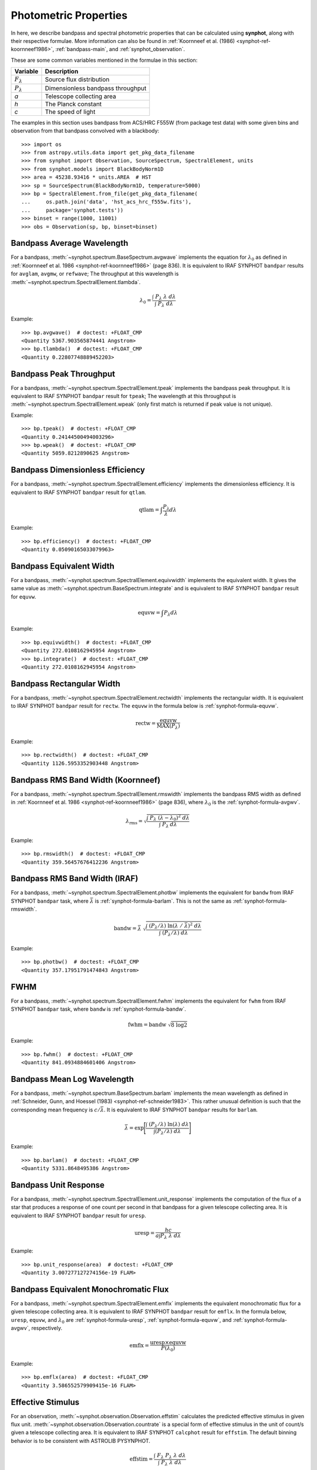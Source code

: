 .. _synphot_formulae:

Photometric Properties
======================

In here, we describe bandpass and spectral photometric properties that can be
calculated using **synphot**, along with their respective formulae.
More information can also be found in
:ref:`Koornneef et al. (1986) <synphot-ref-koornneef1986>`,
:ref:`bandpass-main`, and :ref:`synphot_observation`.

These are some common variables mentioned in the formulae in this section:

=================== =================================
Variable            Description
=================== =================================
:math:`F_{\lambda}` Source flux distribution
:math:`P_{\lambda}` Dimensionless bandpass throughput
*a*                 Telescope collecting area
*h*                 The Planck constant
*c*                 The speed of light
=================== =================================

The examples in this section uses bandpass from ACS/HRC F555W (from package
test data) with some given bins and observation from that bandpass convolved
with a blackbody::

    >>> import os
    >>> from astropy.utils.data import get_pkg_data_filename
    >>> from synphot import Observation, SourceSpectrum, SpectralElement, units
    >>> from synphot.models import BlackBodyNorm1D
    >>> area = 45238.93416 * units.AREA  # HST
    >>> sp = SourceSpectrum(BlackBodyNorm1D, temperature=5000)
    >>> bp = SpectralElement.from_file(get_pkg_data_filename(
    ...     os.path.join('data', 'hst_acs_hrc_f555w.fits'),
    ...     package='synphot.tests'))
    >>> binset = range(1000, 11001)
    >>> obs = Observation(sp, bp, binset=binset)


.. _synphot-formula-avgwv:

Bandpass Average Wavelength
---------------------------

For a bandpass, :meth:`~synphot.spectrum.BaseSpectrum.avgwave` implements
the equation for :math:`\lambda_{0}` as defined in
:ref:`Koornneef et al. 1986 <synphot-ref-koornneef1986>` (page 836). It is
equivalent to IRAF SYNPHOT ``bandpar`` results for ``avglam``,
``avgmw``, or ``refwave``; The throughput at this wavelength is
:meth:`~synphot.spectrum.SpectralElement.tlambda`.

.. math::

    \lambda_{0} = \frac{\int \; P_{\lambda} \; \lambda \; d\lambda }{\int \; P_{\lambda} \; d\lambda}

Example::

    >>> bp.avgwave()  # doctest: +FLOAT_CMP
    <Quantity 5367.903565874441 Angstrom>
    >>> bp.tlambda()  # doctest: +FLOAT_CMP
    <Quantity 0.22807748889452203>


.. _synphot-formula-tpeak:

Bandpass Peak Throughput
------------------------

For a bandpass, :meth:`~synphot.spectrum.SpectralElement.tpeak` implements the
bandpass peak throughput. It is equivalent to IRAF SYNPHOT ``bandpar`` result
for ``tpeak``; The wavelength at this throughput is
:meth:`~synphot.spectrum.SpectralElement.wpeak` (only first match is returned
if peak value is not unique).

Example::

    >>> bp.tpeak()  # doctest: +FLOAT_CMP
    <Quantity 0.24144500494003296>
    >>> bp.wpeak()  # doctest: +FLOAT_CMP
    <Quantity 5059.8212890625 Angstrom>


.. _synphot-formula-qtlam:

Bandpass Dimensionless Efficiency
---------------------------------

For a bandpass, :meth:`~synphot.spectrum.SpectralElement.efficiency` implements
the dimensionless efficiency. It is equivalent to IRAF SYNPHOT ``bandpar``
result for ``qtlam``.

.. math::

    \text{qtlam} = \int \frac{P_{\lambda}}{\lambda} d\lambda

Example::

    >>> bp.efficiency()  # doctest: +FLOAT_CMP
    <Quantity 0.05090165033079963>


.. _synphot-formula-equvw:

Bandpass Equivalent Width
-------------------------

For a bandpass, :meth:`~synphot.spectrum.SpectralElement.equivwidth` implements
the equivalent width. It gives the same value as
:meth:`~synphot.spectrum.BaseSpectrum.integrate` and is equivalent to
IRAF SYNPHOT ``bandpar`` result for ``equvw``.

.. math::

    \text{equvw} = \int P_{\lambda} d\lambda

Example::

    >>> bp.equivwidth()  # doctest: +FLOAT_CMP
    <Quantity 272.0108162945954 Angstrom>
    >>> bp.integrate()  # doctest: +FLOAT_CMP
    <Quantity 272.0108162945954 Angstrom>


.. _synphot-formula-rectw:

Bandpass Rectangular Width
--------------------------

For a bandpass, :meth:`~synphot.spectrum.SpectralElement.rectwidth` implements
the rectangular width. It is equivalent to IRAF SYNPHOT ``bandpar`` result for
``rectw``. The ``equvw`` in the formula below is :ref:`synphot-formula-equvw`.

.. math::

    \text{rectw} = \frac{\text{equvw}}{\text{MAX}(P_{\lambda})}

Example::

    >>> bp.rectwidth()  # doctest: +FLOAT_CMP
    <Quantity 1126.5953352903448 Angstrom>


.. _synphot-formula-rmswidth:

Bandpass RMS Band Width (Koornneef)
-----------------------------------

For a bandpass, :meth:`~synphot.spectrum.SpectralElement.rmswidth` implements
the bandpass RMS width as defined in
:ref:`Koornneef et al. 1986 <synphot-ref-koornneef1986>` (page 836), where
:math:`\lambda_{0}` is the :ref:`synphot-formula-avgwv`.

.. math::

    \lambda_{\text{rms}} = \sqrt{\frac{\int \; P_{\lambda} \; (\lambda - \lambda_{0})^{2} \; d\lambda}{\int \; P_{\lambda} \: d\lambda}}

Example::

    >>> bp.rmswidth()  # doctest: +FLOAT_CMP
    <Quantity 359.56457676412236 Angstrom>


.. _synphot-formula-bandw:

Bandpass RMS Band Width (IRAF)
------------------------------

For a bandpass, :meth:`~synphot.spectrum.SpectralElement.photbw` implements the
equivalent for ``bandw`` from IRAF SYNPHOT ``bandpar`` task, where
:math:`\bar{\lambda}` is :ref:`synphot-formula-barlam`. This is not the same
as :ref:`synphot-formula-rmswidth`.

.. math::

    \text{bandw} = \bar{\lambda} \; \sqrt{\frac{\int \; (P_{\lambda} / \lambda) \; \ln(\lambda \; / \; \bar{\lambda})^{2} \; d\lambda}{\int \; (P_{\lambda} / \lambda) \; d\lambda}}

Example::

    >>> bp.photbw()  # doctest: +FLOAT_CMP
    <Quantity 357.17951791474843 Angstrom>


.. _synphot-formula-fwhm:

FWHM
----

For a bandpass, :meth:`~synphot.spectrum.SpectralElement.fwhm` implements the
equivalent for ``fwhm`` from IRAF SYNPHOT ``bandpar`` task, where ``bandw``
is :ref:`synphot-formula-bandw`.

.. math::

    \text{fwhm} = \text{bandw} \; \sqrt{8 \; \log 2}

Example::

    >>> bp.fwhm()  # doctest: +FLOAT_CMP
    <Quantity 841.0934884601406 Angstrom>


.. _synphot-formula-barlam:

Bandpass Mean Log Wavelength
----------------------------

For a bandpass, :meth:`~synphot.spectrum.BaseSpectrum.barlam` implements the
mean wavelength as defined in
:ref:`Schneider, Gunn, and Hoessel (1983) <synphot-ref-schneider1983>`.
This rather unusual definition is such that the corresponding mean frequency is
:math:`c / \bar{\lambda}`.
It is equivalent to IRAF SYNPHOT ``bandpar`` results for ``barlam``.

.. math::

    \bar{\lambda} = \exp\Bigg[\frac{\int \; (P_{\lambda} / \lambda) \; \ln(\lambda) \; d\lambda}{\int (P_{\lambda} / \lambda) \; d\lambda}\Bigg]

Example::

    >>> bp.barlam()  # doctest: +FLOAT_CMP
    <Quantity 5331.8648495386 Angstrom>


.. _synphot-formula-uresp:

Bandpass Unit Response
----------------------

For a bandpass, :meth:`~synphot.spectrum.SpectralElement.unit_response`
implements the computation of the flux of a star that produces a response of
one count per second in that bandpass for a given telescope collecting area.
It is equivalent to IRAF SYNPHOT ``bandpar`` result for ``uresp``.

.. math::

    \text{uresp} = \frac{hc}{a \int P_{\lambda}\; \lambda\; d\lambda}

Example::

    >>> bp.unit_response(area)  # doctest: +FLOAT_CMP
    <Quantity 3.007277127274156e-19 FLAM>


.. _synphot-formula-emflx:

Bandpass Equivalent Monochromatic Flux
--------------------------------------

For a bandpass, :meth:`~synphot.spectrum.SpectralElement.emflx` implements the
equivalent monochromatic flux for a given telescope collecting area.
It is equivalent to IRAF SYNPHOT ``bandpar`` result for ``emflx``.
In the formula below, ``uresp``, ``equvw``, and :math:`\lambda_{0}` are
:ref:`synphot-formula-uresp`, :ref:`synphot-formula-equvw`, and
:ref:`synphot-formula-avgwv`, respectively.

.. math::

    \text{emflx} = \frac{\text{uresp} \times \text{equvw}}{P(\lambda_{0})}

Example::

    >>> bp.emflx(area)  # doctest: +FLOAT_CMP
    <Quantity 3.586552579909415e-16 FLAM>

.. _synphot-formula-effstim:

Effective Stimulus
------------------

For an observation, :meth:`~synphot.observation.Observation.effstim` calculates
the predicted effective stimulus in given flux unit.
:meth:`~synphot.observation.Observation.countrate` is a special form of
effective stimulus in the unit of count/s given a telescope collecting area.
It is equivalent to IRAF SYNPHOT ``calcphot`` result for ``effstim``.
The default binning behavior is to be consistent with ASTROLIB PYSYNPHOT.

.. math::

    \text{effstim} = \frac{\int\; F_{\lambda}\; P_{\lambda}\; \lambda\; d\lambda}{\int\; P_{\lambda}\; \lambda\; d\lambda}

Example::

    >>> obs.effstim()  # doctest: +FLOAT_CMP
    <Quantity 0.00053744 PHOTLAM>
    >>> obs.effstim('flam')  # doctest: +FLOAT_CMP
    <Quantity 1.99333435e-15 FLAM>
    >>> obs.effstim('count', area=area)  # Not binned  # doctest: +FLOAT_CMP
    <Quantity 6628.36886854 ct / s>
    >>> obs.countrate(area=area, binned=False)  # doctest: +FLOAT_CMP
    <Quantity 6628.36886854 ct / s>
    >>> obs.countrate(area=area)  # Binned  # doctest: +FLOAT_CMP
    <Quantity 6628.36888121 ct / s>


.. _synphot-formula-effwave:

Effective Wavelength
--------------------

For an observation,
:meth:`~synphot.observation.Observation.effective_wavelength`
implements the effective wavelength, as defined in
:ref:`Koornneef et al. 1986 <synphot-ref-koornneef1986>` (page 836), where flux
unit is converted to FLAM prior to calculations.
It is equivalent to IRAF SYNPHOT ``calcphot`` result for ``efflerg``.
For backward compatibility, there is also an option (``mode='efflphot'``) to
calculate this using flux in PHOTLAM, which is equivalent to IRAF SYNPHOT
``calcphot`` result for ``efflphot``.
The default binning behavior is to be consistent with ASTROLIB PYSYNPHOT.

.. math::

    \lambda_{\text{eff}} = \frac{\int \; F_{\lambda} \; P_{\lambda} \; \lambda^2 \; d\lambda}{\int \; F_{\lambda} \; P_{\lambda} \; \lambda \; d\lambda}

Example::

    >>> obs.effective_wavelength()  # Binned  # doctest: +FLOAT_CMP
    <Quantity 5401.26785017 Angstrom>
    >>> obs.effective_wavelength(mode='efflphot')  # Deprecated  # doctest: +SKIP
    WARNING: AstropyDeprecationWarning: Usage of EFFLPHOT is deprecated. [...]
    <Quantity 5424.92986116 Angstrom>


.. _synphot-formula-pivwv:

Pivot Wavelength
----------------

For a bandpass or a source spectrum,
:meth:`~synphot.spectrum.BaseSpectrum.pivot` calculates the pivot wavelength.
It is equivalent to IRAF SYNPHOT result for ``pivwv`` and ``pivot``.
The formula shown applies to a bandpass. For a source, replace
:math:`P_{\lambda}` with :math:`F_{\lambda}` below.

.. math::

    \lambda_{\text{pivot}} = \sqrt{\frac{\int \: P_{\lambda} \; \lambda \; d\lambda}{\int(P_{\lambda} \; / \; \lambda) \; d\lambda}}

Example::

    >>> bp.pivot()  # doctest: +FLOAT_CMP
    <Quantity 5355.863596422958 Angstrom>
    >>> obs.pivot()  # Not binned  # doctest: +FLOAT_CMP
    <Quantity 5389.368734064575 Angstrom>
